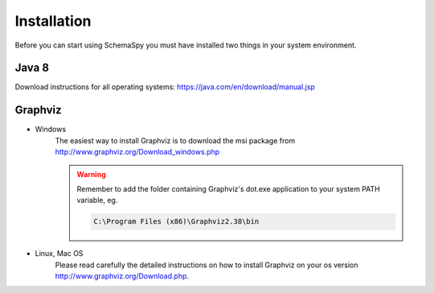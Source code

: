Installation
=====================================

Before you can start using SchemaSpy you must have installed two things in your system environment.

Java 8
------

Download instructions for all operating systems: `https://java.com/en/download/manual.jsp <https://java.com/en/download/manual.jsp>`_

Graphviz
---------

- Windows
    The easiest way to install Graphviz is to download the msi package from `http://www.graphviz.org/Download_windows.php <http://www.graphviz.org/Download_windows.php>`_
    
    .. warning::
        Remember to add the folder containing Graphviz's dot.exe application to your system PATH variable, eg.

        .. code-block:: bash

            C:\Program Files (x86)\Graphviz2.38\bin        

- Linux, Mac OS
    Please read carefully the detailed instructions on how to install Graphviz on your os version `http://www.graphviz.org/Download.php <http://www.graphviz.org/Download.php>`_.

    